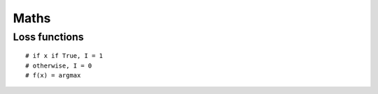 #################################################
Maths
#################################################


========================
Loss functions
========================

::

    # if x if True, I = 1
    # otherwise, I = 0
    # f(x) = argmax    
